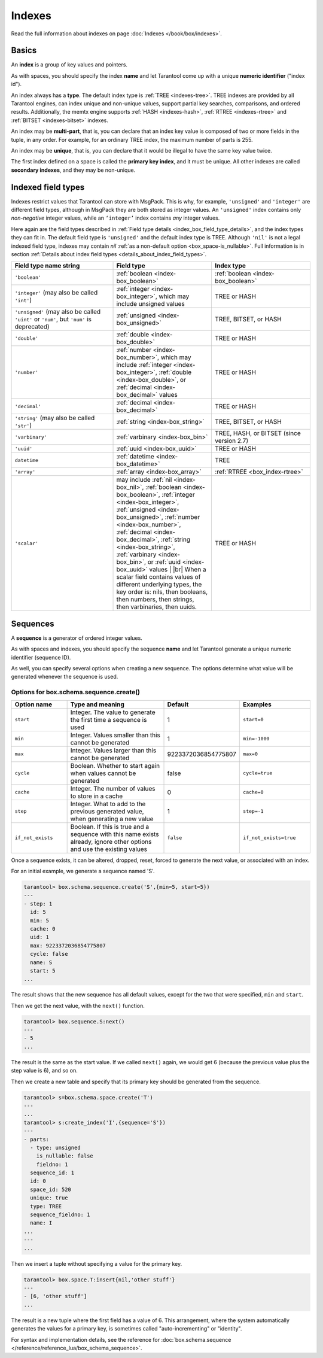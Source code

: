 ..  _index-box_index:

Indexes
=======

Read the full information about indexes on page :doc:`Indexes </book/box/indexes>`.

Basics
------

An **index** is a group of key values and pointers.

As with spaces, you should specify the index **name** and let Tarantool
come up with a unique **numeric identifier** ("index id").

An index always has a **type**. The default index type is :ref:`TREE <indexes-tree>`.
TREE indexes are provided by all Tarantool engines, can index unique and
non-unique values, support partial key searches, comparisons, and ordered results.
Additionally, the memtx engine supports :ref:`HASH <indexes-hash>`,
:ref:`RTREE <indexes-rtree>` and :ref:`BITSET <indexes-bitset>` indexes.

An index may be **multi-part**, that is, you can declare that an index key value
is composed of two or more fields in the tuple, in any order.
For example, for an ordinary TREE index, the maximum number of parts is 255.

An index may be **unique**, that is, you can declare that it would be illegal
to have the same key value twice.

The first index defined on a space is called the **primary key index**,
and it must be unique. All other indexes are called **secondary indexes**,
and they may be non-unique.

..  _index-box_indexed-field-types:

Indexed field types
-------------------

Indexes restrict values that Tarantool can store with MsgPack.
This is why, for example, ``'unsigned'`` and ``'integer'`` are different field types,
although in MsgPack they are both stored as integer values.
An ``'unsigned'`` index contains only *non-negative* integer values,
while an ``‘integer’`` index contains *any* integer values.

Here again are the field types described in
:ref:`Field type details <index_box_field_type_details>`, and the index types they can fit in.
The default field type is ``'unsigned'`` and the default index type is TREE.
Although ``'nil'`` is not a legal indexed field type, indexes may contain `nil`
:ref:`as a non-default option <box_space-is_nullable>`.
Full information is in section
:ref:`Details about index field types <details_about_index_field_types>`.

..  container:: table

    ..  list-table::
        :header-rows: 1
        :widths: 34 33 33

        *   -   Field type name string
            -   Field type
            -   Index type
        *   -   ``'boolean'``
            -   :ref:`boolean <index-box_boolean>`
            -   :ref:`boolean <index-box_boolean>`
        *   -   ``'integer'`` (may also be called ``'int'``)
            -   :ref:`integer <index-box_integer>`, which may include unsigned values
            -   TREE or HASH
        *   -   ``'unsigned'`` (may also be called ``'uint'`` or ``'num'``, but ``'num'`` is deprecated)
            -   :ref:`unsigned <index-box_unsigned>`
            -   TREE, BITSET, or HASH
        *   -   ``'double'``
            -   :ref:`double <index-box_double>`
            -   TREE or HASH
        *   -   ``'number'``
            -   :ref:`number <index-box_number>`, which may include
                :ref:`integer <index-box_integer>`, :ref:`double <index-box_double>`,
                or :ref:`decimal <index-box_decimal>` values
            -   TREE or HASH
        *   -   ``'decimal'``
            -   :ref:`decimal <index-box_decimal>`
            -   TREE or HASH
        *   -   ``'string'`` (may also be called ``'str'``)
            -   :ref:`string <index-box_string>`
            -   TREE, BITSET, or HASH
        *   -   ``'varbinary'``
            -   :ref:`varbinary <index-box_bin>`
            -   TREE, HASH, or BITSET (since version 2.7)
        *   -   ``'uuid'``
            -   :ref:`uuid <index-box_uuid>`
            -   TREE or HASH
        *   -   ``datetime``
            -   :ref:`datetime <index-box_datetime>`
            -   TREE
        *   -   ``'array'``
            -   :ref:`array <index-box_array>`
            -   :ref:`RTREE <box_index-rtree>`
        *   -   ``'scalar'``
            -   may include :ref:`nil <index-box_nil>`,
                :ref:`boolean <index-box_boolean>`,
                :ref:`integer <index-box_integer>`,
                :ref:`unsigned <index-box_unsigned>`,
                :ref:`number <index-box_number>`,
                :ref:`decimal <index-box_decimal>`,
                :ref:`string <index-box_string>`,
                :ref:`varbinary <index-box_bin>`,
                or :ref:`uuid <index-box_uuid>` values                                     |
                |br|
                When a scalar field contains values of
                different underlying types, the key order
                is: nils, then booleans, then numbers,
                then strings, then varbinaries, then
                uuids.
            -   TREE or HASH

..  _index-box_sequence:

Sequences
---------

A **sequence** is a generator of ordered integer values.

As with spaces and indexes, you should specify the sequence **name** and let
Tarantool generate a unique numeric identifier (sequence ID).

As well, you can specify several options when creating a new sequence.
The options determine what value will be generated whenever the sequence is used.

..  _index-box_sequence-options:

Options for box.schema.sequence.create()
~~~~~~~~~~~~~~~~~~~~~~~~~~~~~~~~~~~~~~~~

..  container:: table

    ..  list-table::
        :widths: 20 40 15 25
        :header-rows: 1

        *   -   Option name
            -   Type and meaning
            -   Default
            -   Examples
        *   -   ``start``
            -   Integer. The value to generate the first time a sequence is used
            -   1
            -   ``start=0``
        *   -   ``min``
            -   Integer. Values smaller than this cannot be generated
            -   1
            -   ``min=-1000``
        *   -   ``max``
            -   Integer. Values larger than this cannot be generated
            -   9223372036854775807
            -   ``max=0``
        *   -   ``cycle``
            -   Boolean. Whether to start again when values cannot be generated
            -   false
            -   ``cycle=true``
        *   -   ``cache``
            -   Integer. The number of values to store in a cache
            -   0
            -   ``cache=0``
        *   -   ``step``
            -   Integer. What to add to the previous generated value, when generating a new value
            -   1
            -   ``step=-1``
        *   -   ``if_not_exists``
            -   Boolean. If this is true and a sequence with this name exists already,
                ignore other options and use the existing values
            -   ``false``
            -   ``if_not_exists=true``


Once a sequence exists, it can be altered, dropped, reset, forced to generate
the next value, or associated with an index.

For an initial example, we generate a sequence named 'S'.

..  code-block:: tarantoolsession

    tarantool> box.schema.sequence.create('S',{min=5, start=5})
    ---
    - step: 1
      id: 5
      min: 5
      cache: 0
      uid: 1
      max: 9223372036854775807
      cycle: false
      name: S
      start: 5
    ...

The result shows that the new sequence has all default values,
except for the two that were specified, ``min`` and ``start``.

Then we get the next value, with the ``next()`` function.

..  code-block:: tarantoolsession

    tarantool> box.sequence.S:next()
    ---
    - 5
    ...

The result is the same as the start value. If we called ``next()``
again, we would get 6 (because the previous value plus the
step value is 6), and so on.

Then we create a new table and specify that its primary key should be
generated from the sequence.

..  code-block:: tarantoolsession

    tarantool> s=box.schema.space.create('T')
    ---
    ...
    tarantool> s:create_index('I',{sequence='S'})
    ---
    - parts:
      - type: unsigned
        is_nullable: false
        fieldno: 1
      sequence_id: 1
      id: 0
      space_id: 520
      unique: true
      type: TREE
      sequence_fieldno: 1
      name: I
    ...
    ---
    ...

Then we insert a tuple without specifying a value for the primary key.

..  code-block:: tarantoolsession

     tarantool> box.space.T:insert{nil,'other stuff'}
     ---
     - [6, 'other stuff']
     ...

The result is a new tuple where the first field has a value of 6.
This arrangement, where the system automatically generates the
values for a primary key, is sometimes called "auto-incrementing"
or "identity".

For syntax and implementation details, see the reference for
:doc:`box.schema.sequence </reference/reference_lua/box_schema_sequence>`.
